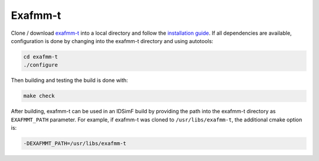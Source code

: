 ........
Exafmm-t
........

Clone / download `exafmm-t <https://exafmm.github.io/exafmm-t>`_ into a local directory and follow the `installation guide <https://exafmm.github.io/exafmm-t/compile.html#install-exafmm-t>`_. If all dependencies are available, configuration is done by changing into the exafmm-t directory and using autotools: 

.. code-block:: console
    
    cd exafmm-t
    ./configure

Then building and testing the build is done with: 

.. code-block:: console
    
    make check

After building, exafmm-t can be used in an IDSimF build by providing the path into the exafmm-t directory as ``EXAFMMT_PATH`` parameter. For example, if exafmm-t was cloned to ``/usr/libs/exafmm-t``, the additional cmake option is:

.. code-block:: console

    -DEXAFMMT_PATH=/usr/libs/exafmm-t